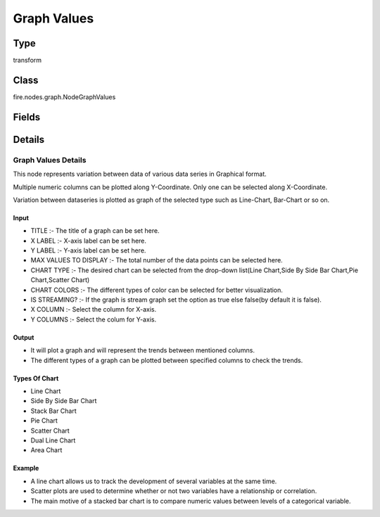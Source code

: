 Graph Values
=========== 

Type
--------- 

transform

Class
--------- 

fire.nodes.graph.NodeGraphValues

Fields
--------- 

.. list-table::
      :widths: 10 5 10
      :header-rows: 1

      * - Name
        - Title
        - Description
      * - title
        - Title
      * - titleColor
        - Title Color
      * - description
        - Description
      * - descriptionColor
        - Description Color
      * - xlabel
        - X Label
      * - ylabel
        - Y Label
      * - maxValuesToDisplay
        - Max Values To Display
        - Maximum number of values to display in result.
      * - graphType
        - Chart Type
      * - chartColors
        - Chart Colors
      * - isStreaming
        - Is Streaming?
        - Whether the Graph is a Streaming Graph or not
      * - markerSize
        - Marker size
      * - xCol
        - X Column
      * - xSortCol
        - Sort on X Column?
        - Whether to Sort on X column or not
      * - yCols
        - Y Columns
      * - ySortCol
        - Y Sort Column
      * - reNameYColumns
        - Rename Y Columns


Details
-------


Graph Values Details
+++++++++++++++

This node represents variation between data of various data series in Graphical format.

Multiple numeric columns can be plotted along Y-Coordinate. Only one can be selected along X-Coordinate.

Variation between dataseries is plotted as graph of the selected type such as Line-Chart, Bar-Chart or so on.

Input
```````````````

*    TITLE :- The title of a graph can be set here.
*    X LABEL :- X-axis label can be set here.
*    Y LABEL :- Y-axis label can be set here.
*    MAX VALUES TO DISPLAY :- The total number of the data points can be selected here.
*    CHART TYPE :- The desired chart can be selected from the drop-down list(Line Chart,Side By Side Bar Chart,Pie Chart,Scatter Chart)                                                 
*    CHART COLORS :- The different types of color can be selected for better visualization.
*    IS STREAMING? :- If the graph is stream graph set the option as true else false(by default it is false). 
*    X COLUMN :- Select the column for X-axis.
*    Y COLUMNS :- Select the colum for Y-axis.


Output
```````````````

*    It will plot a graph and will represent the trends between mentioned columns.
*    The different types of a graph can be plotted between specified columns to check the trends.


Types Of Chart
```````````````

*    Line Chart
*    Side By Side Bar Chart
*    Stack Bar Chart
*    Pie Chart
*    Scatter Chart
*    Dual Line Chart
*    Area Chart


Example
```````````````

*    A line chart allows us to track the development of several variables at the same time.
*    Scatter plots are used to determine whether or not two variables have a relationship or correlation.
*    The main motive of a stacked bar chart is to compare numeric values between levels of a categorical variable.


